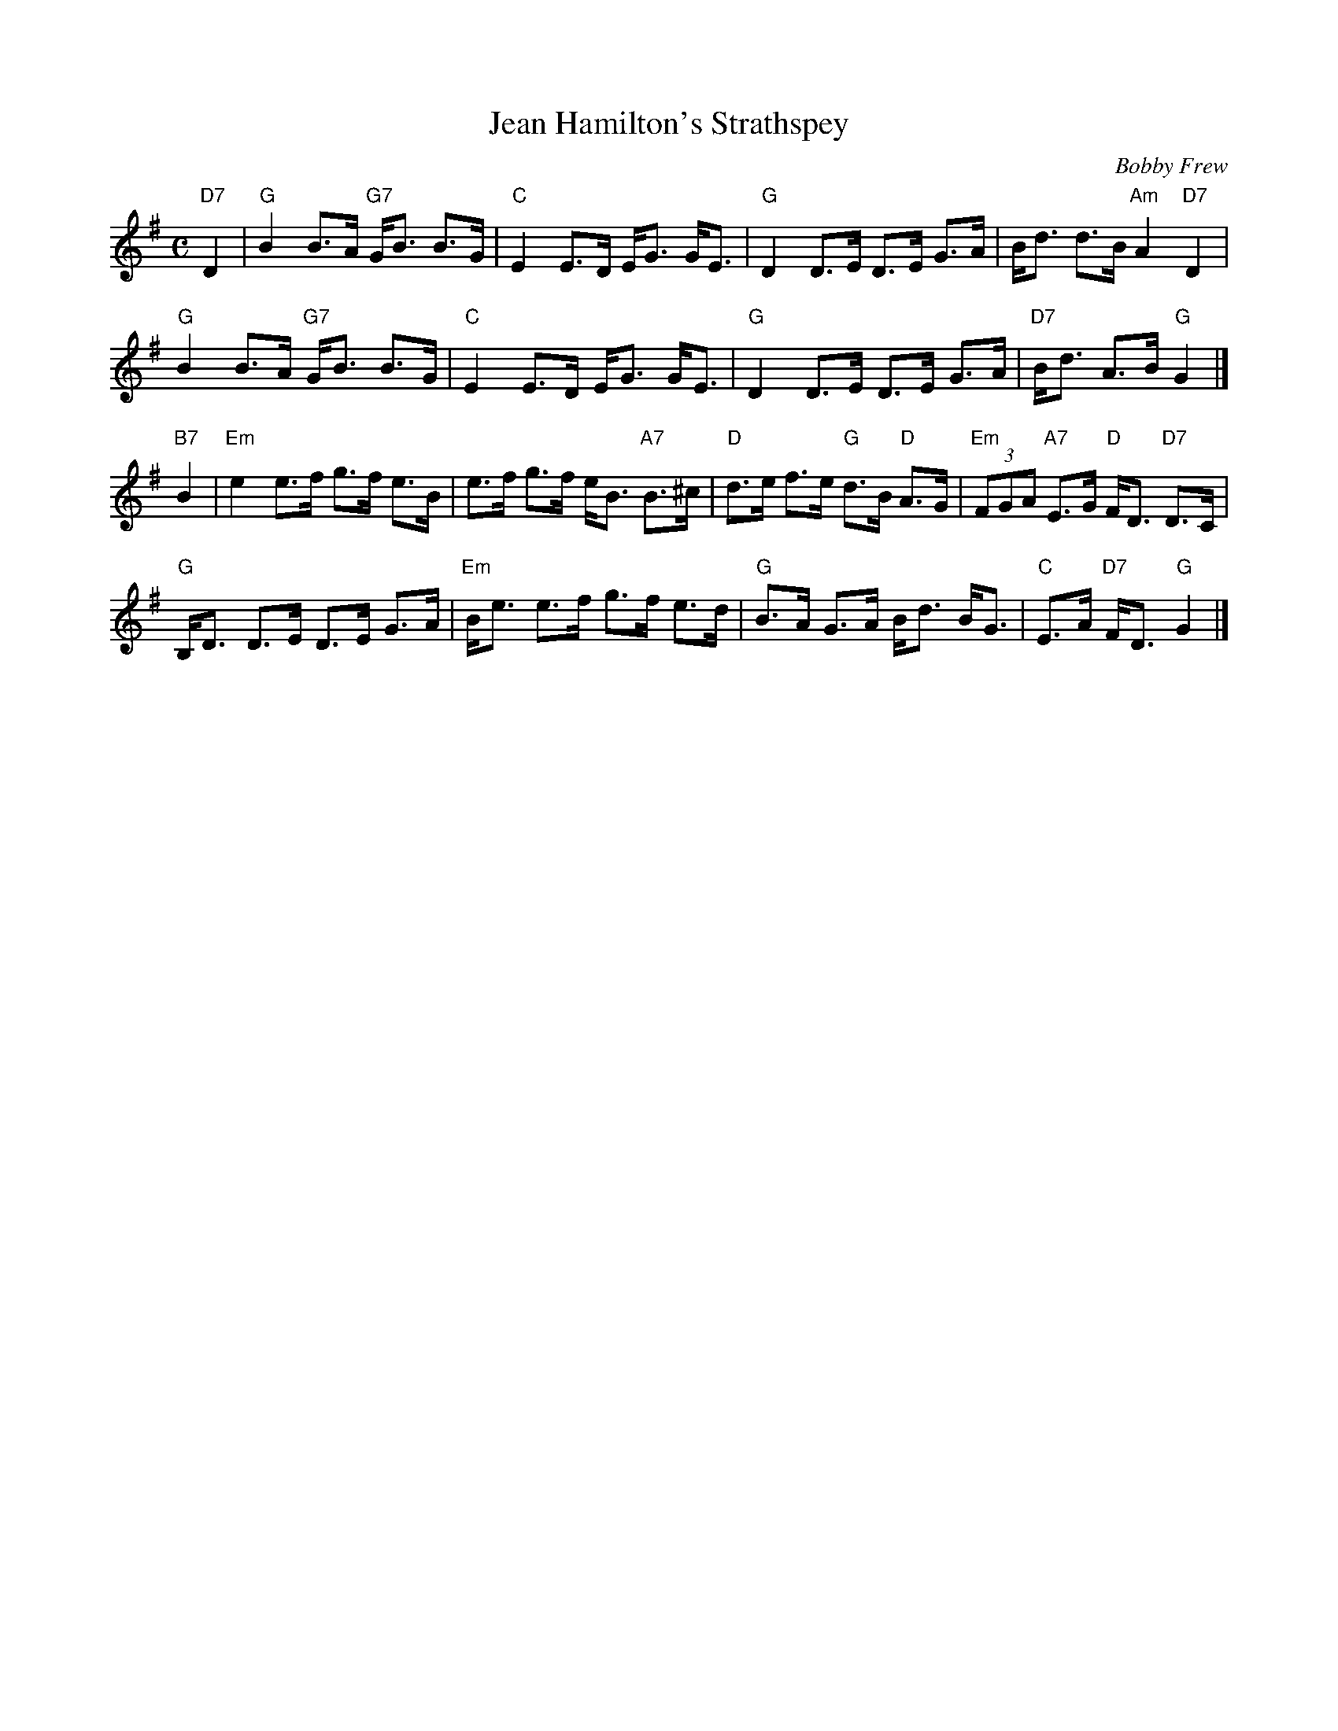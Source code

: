 X: 1
T: Jean Hamilton's Strathspey
C: Bobby Frew
R: strathspey
Z: 2012 John Chambers <jc:trillian.mit.edu>
M: C
L: 1/8
K: G
"D7"D2 |\
"G"B2 B>A "G7"G<B B>G | "C"E2 E>D E<G G<E |\
"G"D2 D>E D>E G>A | B<d d>B "Am"A2 "D7"D2 |
"G"B2 B>A "G7"G<B B>G | "C"E2 E>D E<G G<E |\
"G"D2 D>E D>E G>A | "D7"B<d A>B "G"G2 |]
"B7"B2 |\
"Em"e2 e>f g>f e>B | e>f g>f e<B "A7"B>^c |\
"D"d>e f>e "G"d>B "D"A>G | "Em"(3FGA "A7"E>G "D"F<D "D7"D>C |
"G"B,<D D>E D>E G>A | "Em"B<e e>f g>f e>d |\
"G"B>A G>A B<d B<G | "C"E>A "D7"F<D "G"G2 |]
